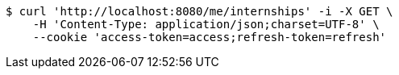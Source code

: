 [source,bash]
----
$ curl 'http://localhost:8080/me/internships' -i -X GET \
    -H 'Content-Type: application/json;charset=UTF-8' \
    --cookie 'access-token=access;refresh-token=refresh'
----